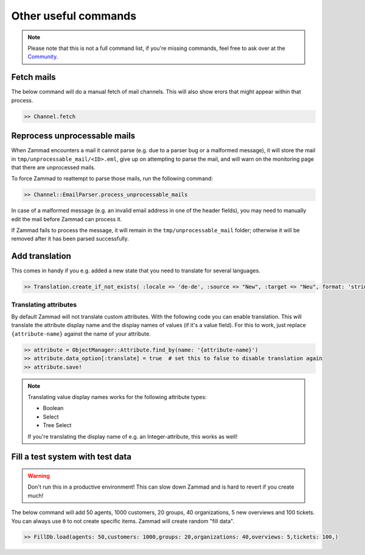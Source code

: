 Other useful commands
**********************

.. note:: Please note that this is not a full command list, if you're missing commands, feel free to ask over at the `Community <https://community.zammad.org>`_.

Fetch mails
-----------

The below command will do a manual fetch of mail channels. This will also show erors that might appear within that process.

.. code-block:: ruby

   >> Channel.fetch


Reprocess unprocessable mails
-----------------------------

When Zammad encounters a mail it cannot parse (e.g. due to a parser bug or a malformed message), it will store the mail in ``tmp/unprocessable_mail/<ID>.eml``,  give up on attempting to parse the mail, and will warn on the monitoring page that there are unprocessed mails.

To force Zammad to reattempt to parse those mails, run the following command:

.. code-block:: ruby

   >> Channel::EmailParser.process_unprocessable_mails

In case of a malformed message (e.g. an invalid email address in one of the header fields), you may need to manually edit the mail before Zammad can process it.

If Zammad fails to process the message, it will remain in the ``tmp/unprocessable_mail`` folder; otherwise it will be removed after it has been parsed successfully.


Add translation
---------------

This comes in handy if you e.g. added a new state that you need to translate for several languages.

.. code-block:: ruby

   >> Translation.create_if_not_exists( :locale => 'de-de', :source => "New", :target => "Neu", format: 'string', created_by_id: 1, updated_by_id: 1 )


Translating attributes
~~~~~~~~~~~~~~~~~~~~~~

By default Zammad will not translate custom attributes.
With the following code you can enable translation.
This will translate the attribute display name and the display names of values (if it's a value field).
For this to work, just replace ``{attribute-name}`` against the name of your attribute.

.. code-block:: ruby

   >> attribute = ObjectManager::Attribute.find_by(name: '{attribute-name}')
   >> attribute.data_option[:translate] = true  # set this to false to disable translation again
   >> attribute.save!

.. note:: Translating value display names works for the following attribute types:

   * Boolean
   * Select
   * Tree Select

   If you're translating the display name of e.g. an Integer-attribute, this works as well!


Fill a test system with test data
---------------------------------

.. warning:: Don't run this in a productive environment! This can slow down Zammad and is hard to revert if you create much!

The below command will add 50 agents, 1000 customers, 20 groups, 40 organizations, 5 new overviews and 100 tickets.
You can always use ``0`` to not create specific items. Zammad will create random "fill data".

.. code-block:: ruby

   >> FillDb.load(agents: 50,customers: 1000,groups: 20,organizations: 40,overviews: 5,tickets: 100,)
